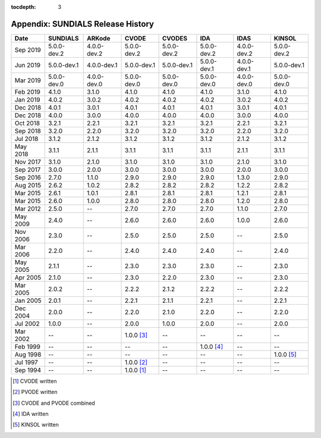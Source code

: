 ..
   Programmer(s): David J. Gardner @ LLNL
   ----------------------------------------------------------------
   SUNDIALS Copyright Start
   Copyright (c) 2002-2019, Lawrence Livermore National Security
   and Southern Methodist University.
   All rights reserved.

   See the top-level LICENSE and NOTICE files for details.

   SPDX-License-Identifier: BSD-3-Clause
   SUNDIALS Copyright End
   ----------------------------------------------------------------

:tocdepth: 3

.. _History:

===================================
Appendix: SUNDIALS Release History
===================================

========  ===========  ===========  ===========  ===========  ===========  ===========  ===========
Date      SUNDIALS     ARKode       CVODE        CVODES       IDA          IDAS         KINSOL
========  ===========  ===========  ===========  ===========  ===========  ===========  ===========
Sep 2019  5.0.0-dev.2  4.0.0-dev.2  5.0.0-dev.2  5.0.0-dev.2  5.0.0-dev.2  4.0.0-dev.2  5.0.0-dev.2
Jun 2019  5.0.0-dev.1  4.0.0-dev.1  5.0.0-dev.1  5.0.0-dev.1  5.0.0-dev.1  4.0.0-dev.1  5.0.0-dev.1
Mar 2019  5.0.0-dev.0  4.0.0-dev.0  5.0.0-dev.0  5.0.0-dev.0  5.0.0-dev.0  4.0.0-dev.0  5.0.0-dev.0
Feb 2019  4.1.0        3.1.0        4.1.0        4.1.0        4.1.0        3.1.0        4.1.0
Jan 2019  4.0.2        3.0.2        4.0.2        4.0.2        4.0.2        3.0.2        4.0.2
Dec 2018  4.0.1        3.0.1        4.0.1        4.0.1        4.0.1        3.0.1        4.0.1
Dec 2018  4.0.0        3.0.0        4.0.0        4.0.0        4.0.0        3.0.0        4.0.0
Oct 2018  3.2.1        2.2.1        3.2.1        3.2.1        3.2.1        2.2.1        3.2.1
Sep 2018  3.2.0        2.2.0        3.2.0        3.2.0        3.2.0        2.2.0        3.2.0
Jul 2018  3.1.2        2.1.2        3.1.2        3.1.2        3.1.2        2.1.2        3.1.2
May 2018  3.1.1        2.1.1        3.1.1        3.1.1        3.1.1        2.1.1        3.1.1
Nov 2017  3.1.0        2.1.0        3.1.0        3.1.0        3.1.0        2.1.0        3.1.0
Sep 2017  3.0.0        2.0.0        3.0.0        3.0.0        3.0.0        2.0.0        3.0.0
Sep 2016  2.7.0        1.1.0        2.9.0        2.9.0        2.9.0        1.3.0        2.9.0
Aug 2015  2.6.2        1.0.2        2.8.2        2.8.2        2.8.2        1.2.2        2.8.2
Mar 2015  2.6.1        1.0.1        2.8.1        2.8.1        2.8.1        1.2.1        2.8.1
Mar 2015  2.6.0        1.0.0        2.8.0        2.8.0        2.8.0        1.2.0        2.8.0
Mar 2012  2.5.0        --           2.7.0        2.7.0        2.7.0        1.1.0        2.7.0
May 2009  2.4.0        --           2.6.0        2.6.0        2.6.0        1.0.0        2.6.0
Nov 2006  2.3.0        --           2.5.0        2.5.0        2.5.0        --           2.5.0
Mar 2006  2.2.0        --           2.4.0        2.4.0        2.4.0        --           2.4.0
May 2005  2.1.1        --           2.3.0        2.3.0        2.3.0        --           2.3.0
Apr 2005  2.1.0        --           2.3.0        2.2.0        2.3.0        --           2.3.0
Mar 2005  2.0.2        --           2.2.2        2.1.2        2.2.2        --           2.2.2
Jan 2005  2.0.1        --           2.2.1        2.1.1        2.2.1        --           2.2.1
Dec 2004  2.0.0        --           2.2.0        2.1.0        2.2.0        --           2.2.0
Jul 2002  1.0.0        --           2.0.0        1.0.0        2.0.0        --           2.0.0
Mar 2002  --           --           1.0.0 [3]_   --           --           --           --
Feb 1999  --           --           --           --           1.0.0 [4]_   --           --
Aug 1998  --           --           --           --           --           --           1.0.0 [5]_
Jul 1997  --           --           1.0.0 [2]_   --           --           --           --
Sep 1994  --           --           1.0.0 [1]_   --           --           --           --
========  ===========  ===========  ===========  ===========  ===========  ===========  ===========

.. [1] CVODE written
.. [2] PVODE written
.. [3] CVODE and PVODE combined
.. [4] IDA written
.. [5] KINSOL written
